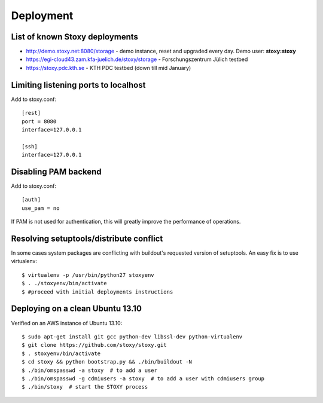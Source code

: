 Deployment
==========

List of known Stoxy deployments
-------------------------------

* http://demo.stoxy.net:8080/storage - demo instance, reset and upgraded every day. Demo user: **stoxy:stoxy**
* https://egi-cloud43.zam.kfa-juelich.de/stoxy/storage - Forschungszentrum Jülich testbed
* https://stoxy.pdc.kth.se - KTH PDC testbed (down till mid January)


Limiting listening ports to localhost
-------------------------------------

Add to stoxy.conf::

    [rest]
    port = 8080
    interface=127.0.0.1

    [ssh]
    interface=127.0.0.1


Disabling PAM backend
---------------------

Add to stoxy.conf::

    [auth]
    use_pam = no

If PAM is not used for authentication, this will greatly improve the performance of operations.

Resolving setuptools/distribute conflict
----------------------------------------

In some cases system packages are conflicting with buildout's requested version
of setuptools. An easy fix is to use virtualenv::

    $ virtualenv -p /usr/bin/python27 stoxyenv
    $ . ./stoxyenv/bin/activate
    $ #proceed with initial deployments instructions

Deploying on a clean Ubuntu 13.10
---------------------------------

Verified on an AWS instance of Ubuntu 13.10::

    $ sudo apt-get install git gcc python-dev libssl-dev python-virtualenv
    $ git clone https://github.com/stoxy/stoxy.git
    $ . stoxyenv/bin/activate
    $ cd stoxy && python bootstrap.py && ./bin/buildout -N
    $ ./bin/omspasswd -a stoxy  # to add a user
    $ ./bin/omspasswd -g cdmiusers -a stoxy  # to add a user with cdmiusers group
    $ ./bin/stoxy  # start the STOXY process
